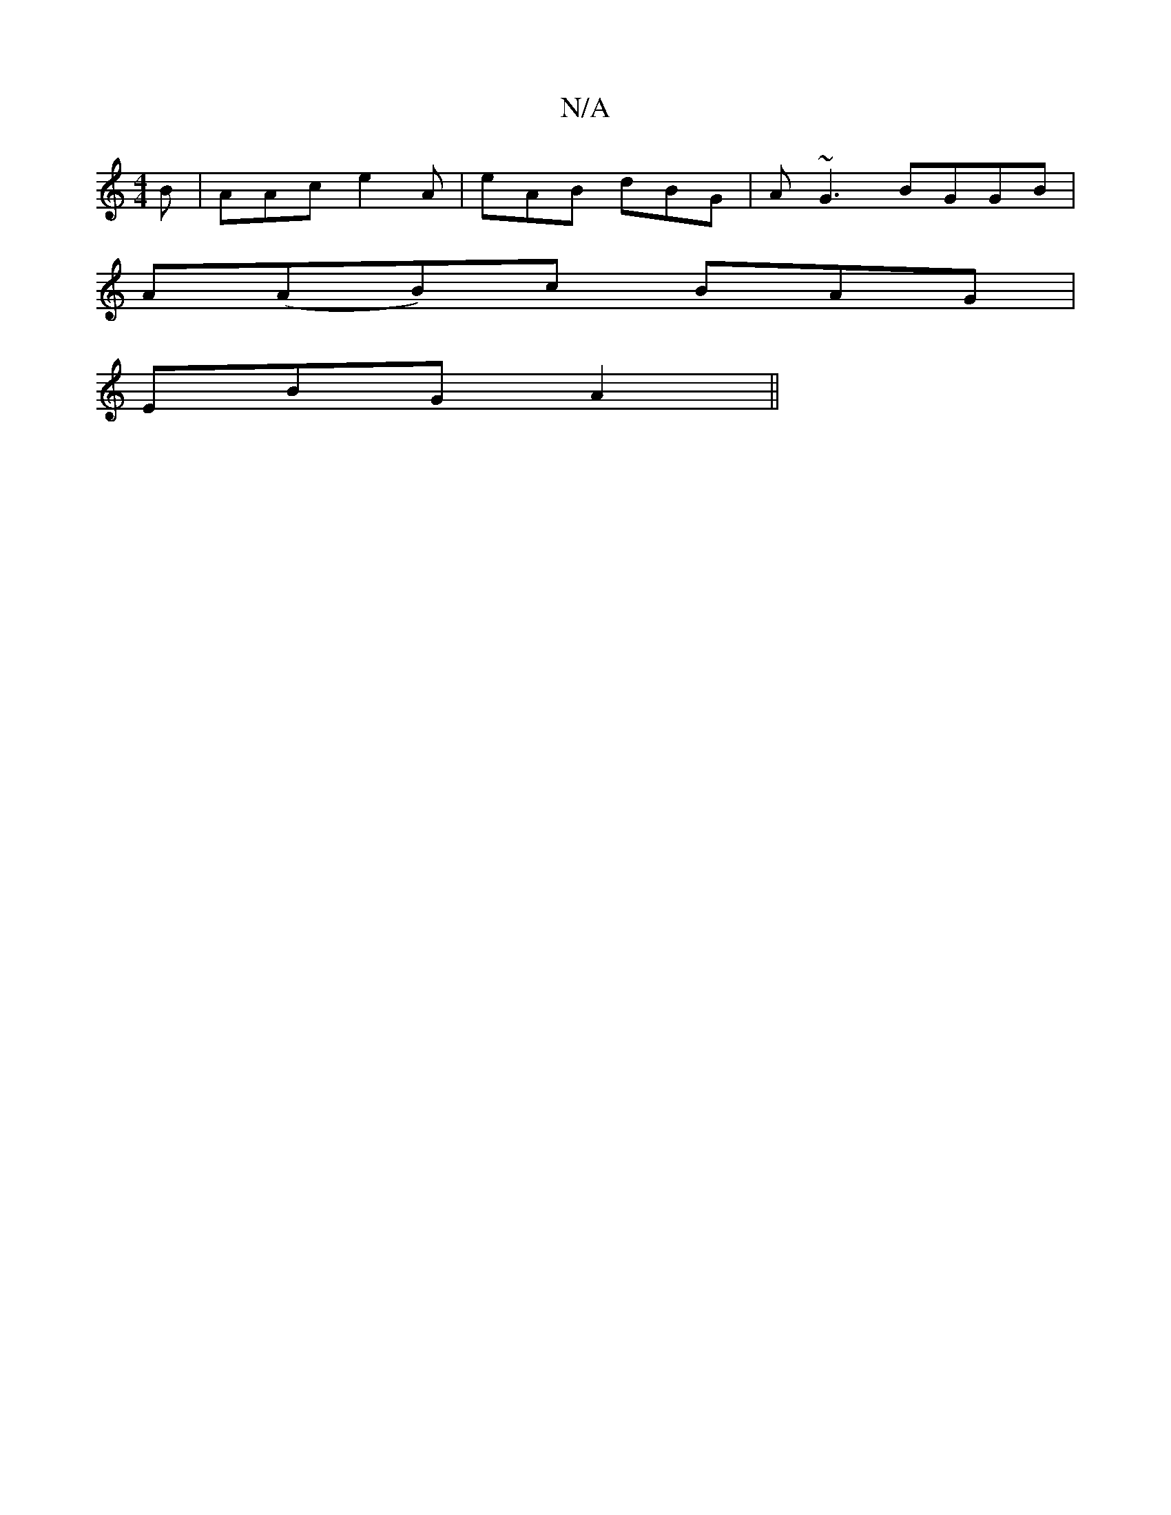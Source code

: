 X:1
T:N/A
M:4/4
R:N/A
K:Cmajor
2B|AAc e2A|eAB dBG|A~G3 BGGB|
A(AB)-c BAG|
EBG A2 ||

|:DG|BGG AGF|
DGAc cdcA|1 B2d2 c2A2:|
|:d2gB ecde|fdag gFDE|1 F2AF G/c/B/ EG|~A3 A cAGA|edcB cBcf|gdcc B^AGF|1 G^GGE D2:|
|:.G.FA | dce | dBB BAG|